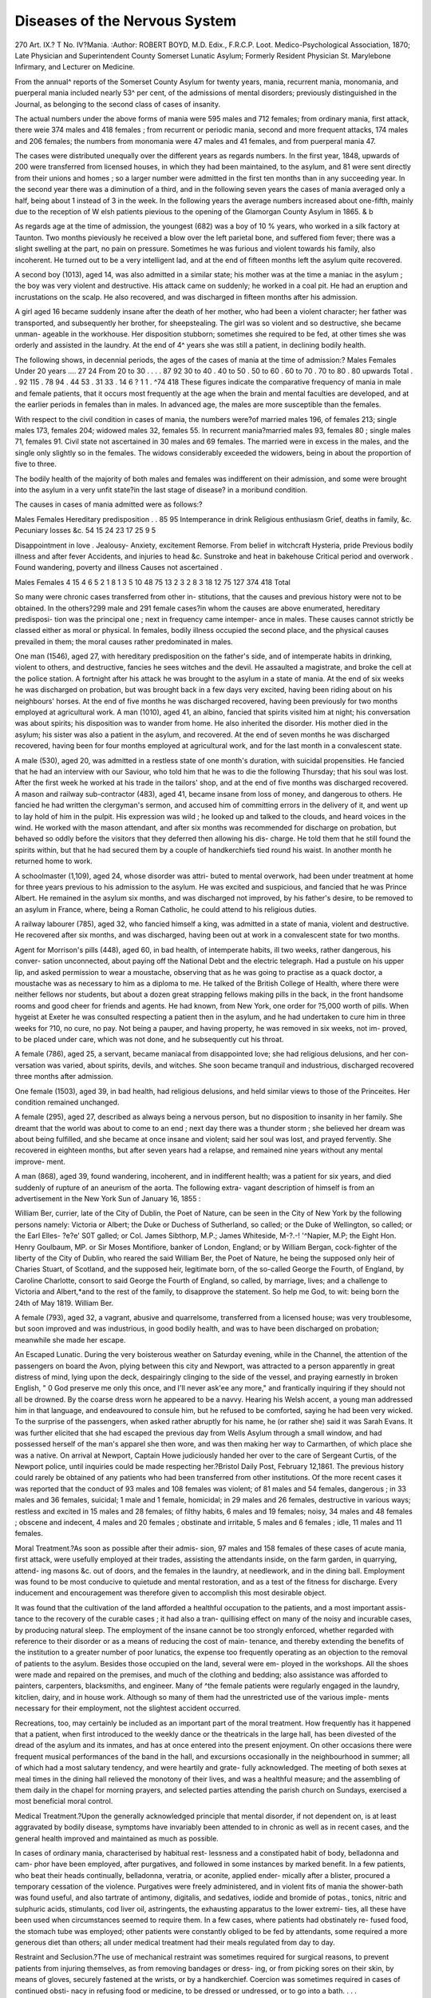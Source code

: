 Diseases of the Nervous System
===============================

270
Art. IX.?
T
No. IV?Mania.
:Author: ROBERT BOYD, M.D. Edix., F.R.C.P. Loot.
Medico-Psychological Association, 1870; Late Physician and Superintendent County
Somerset Lunatic Asylum; Formerly Resident Physician St. Marylebone Infirmary, and
Lecturer on Medicine.

From the annual^ reports of the Somerset County Asylum for
twenty years, mania, recurrent mania, monomania, and puerperal
mania included nearly 53^ per cent, of the admissions of mental
disorders; previously distinguished in the Journal, as belonging
to the second class of cases of insanity.

The actual numbers under the above forms of mania were
595 males and 712 females; from ordinary mania, first attack,
there weie 374 males and 418 females ; from recurrent or periodic
mania, second and more frequent attacks, 174 males and 206
females; the numbers from monomania were 47 males and 41
females, and from puerperal mania 47.

The cases were distributed unequally over the different years
as regards numbers. In the first year, 1848, upwards of 200
were transferred from licensed houses, in which they had been
maintained, to the asylum, and 81 were sent directly from their
unions and homes ; so a larger number were admitted in the
first ten months than in any succeeding year. In the second
year there was a diminution of a third, and in the following
seven years the cases of mania averaged only a half, being about
1 instead of 3 in the week. In the following years the average
numbers increased about one-fifth, mainly due to the reception
of W elsh patients pievious to the opening of the Glamorgan
County Asylum in 1865. & b

As regards age at the time of admission, the youngest (682)
was a boy of 10 % years, who worked in a silk factory at Taunton.
Two months pieviously he received a blow over the left parietal
bone, and suffered fiom fever; there was a slight swelling at the
part, no pain on pressure. Sometimes he was furious and
violent towards his family, also incoherent. He turned out to
be a very intelligent lad, and at the end of fifteen months left
the asylum quite recovered.

A second boy (1013), aged 14, was also admitted in a similar
state; his mother was at the time a maniac in the asylum ; the
boy was very violent and destructive. His attack came on
suddenly; he worked in a coal pit. He had an eruption and
incrustations on the scalp. He also recovered, and was discharged
in fifteen months after his admission.

A girl aged 16 became suddenly insane after the death of
her mother, who had been a violent character; her father was
transported, and subsequently her brother, for sheepstealing.
The girl was so violent and so destructive, she became unman-
ageable in the workhouse. Her disposition stubborn; sometimes
she required to be fed, at other times she was orderly and
assisted in the laundry. At the end of 4^ years she was still a
patient, in declining bodily health.

The following shows, in decennial periods, the ages of the
cases of mania at the time of admission:?
Males Females
Under 20 years .... 27 24
From 20 to 30 . . . . 87 92
30 to 40 .
40 to 50 .
50 to 60 .
60 to 70 .
70 to 80 .
80 upwards
Total .
. 92 115
. 78 94
. 44 53
. 31 33
. 14 6
? 1 1
. ^74 418
These figures indicate the comparative frequency of mania
in male and female patients, that it occurs most frequently at
the age when the brain and mental faculties are developed, and
at the earlier periods in females than in males. In advanced
age, the males are more susceptible than the females.

With respect to the civil condition in cases of mania, the
numbers were?of married males 196, of females 213; single
males 173, females 204; widowed males 32, females 55. In
recurrent mania?married males 93, females 80 ; single males
71, females 91. Civil state not ascertained in 30 males and 69
females. The married were in excess in the males, and the
single only slightly so in the females. The widows considerably
exceeded the widowers, being in about the proportion of five
to three.

The bodily health of the majority of both males and females
was indifferent on their admission, and some were brought into
the asylum in a very unfit state?in the last stage of disease?
in a moribund condition.

The causes in cases of mania admitted were as follows:?

Males Females
Hereditary predisposition . . 85 95
Intemperance in drink
Religious enthusiasm
Grief, deaths in family, &c.
Pecuniary losses &c.
54 15
24 23
17 25
9 5

Disappointment in love .
Jealousy-
Anxiety, excitement
Remorse.
From belief in witchcraft
Hysteria, pride
Previous bodily illness and after fever
Accidents, and injuries to head &c.
Sunstroke and heat in bakehouse
Critical period and overwork .
Found wandering, poverty and illness
Causes not ascertained .

Males Females
4 15
4 6
5 2
1 8
1 3
5 10
48 75
13 2
3 2
8 3
18 12
75 127
374 418
Total

So many were chronic cases transferred from other in-
stitutions, that the causes and previous history were not to be
obtained. In the others?299 male and 291 female cases?in
whom the causes are above enumerated, hereditary predisposi-
tion was the principal one ; next in frequency came intemper-
ance in males. These causes cannot strictly be classed either
as moral or physical. In females, bodily illness occupied the
second place, and the physical causes prevailed in them; the
moral causes rather predominated in males.

One man (1546), aged 27, with hereditary predisposition on
the father's side, and of intemperate habits in drinking, violent
to others, and destructive, fancies he sees witches and the devil.
He assaulted a magistrate, and broke the cell at the police
station. A fortnight after his attack he was brought to the
asylum in a state of mania. At the end of six weeks he was
discharged on probation, but was brought back in a few days
very excited, having been riding about on his neighbours'
horses. At the end of five months he was discharged recovered,
having been previously for two months employed at agricultural
work.
A man (1010), aged 41, an albino, fancied that spirits
visited him at night; his conversation was about spirits; his
disposition was to wander from home. He also inherited the
disorder. His mother died in the asylum; his sister was also
a patient in the asylum, and recovered. At the end of seven
months he was discharged recovered, having been for four
months employed at agricultural work, and for the last month
in a convalescent state.

A male (530), aged 20, was admitted in a restless state of
one month's duration, with suicidal propensities. He fancied
that he had an interview with our Saviour, who told him that
he was to die the following Thursday; that his soul was lost.
After the first week he worked at his trade in the tailors' shop,
and at the end of five months was discharged recovered.
A mason and railway sub-contractor (483), aged 41, became
insane from loss of money, and dangerous to others. He fancied
he had written the clergyman's sermon, and accused him of
committing errors in the delivery of it, and went up to lay hold
of him in the pulpit. His expression was wild ; he looked up
and talked to the clouds, and heard voices in the wind. He
worked with the mason attendant, and after six months was
recommended for discharge on probation, but behaved so oddly
before the visitors that they deferred then allowing his dis-
charge. He told them that he still found the spirits within,
but that he had secured them by a couple of handkerchiefs
tied round his waist. In another month he returned home to
work.

A schoolmaster (1,109), aged 24, whose disorder was attri-
buted to mental overwork, had been under treatment at home
for three years previous to his admission to the asylum. He was
excited and suspicious, and fancied that he was Prince Albert.
He remained in the asylum six months, and was discharged not
improved, by his father's desire, to be removed to an asylum in
France, where, being a Roman Catholic, he could attend to
his religious duties.

A railway labourer (785), aged 32, who fancied himself a
king, was admitted in a state of mania, violent and destructive.
He recovered after six months, and was discharged, having been
out at work in a convalescent state for two months.

Agent for Morrison's pills (448), aged 60, in bad health, of
intemperate habits, ill two weeks, rather dangerous, his conver-
sation unconnected, about paying off the National Debt and the
electric telegraph. Had a pustule on his upper lip, and asked
permission to wear a moustache, observing that as he was going
to practise as a quack doctor, a moustache was as necessary to
him as a diploma to me. He talked of the British College of
Health, where there were neither fellows nor students, but about
a dozen great strapping fellows making pills in the back, in
the front handsome rooms and good cheer for friends and agents.
He had known, from New York, one order for ?5,000 worth of
pills. When hygeist at Exeter he was consulted respecting a
patient then in the asylum, and he had undertaken to cure him
in three weeks for ?10, no cure, no pay. Not being a pauper,
and having property, he was removed in six weeks, not im-
proved, to be placed under care, which was not done, and he
subsequently cut his throat.

A female (786), aged 25, a servant, became maniacal from
disappointed love; she had religious delusions, and her con-
versation was varied, about spirits, devils, and witches. She
soon became tranquil and industrious, discharged recovered
three months after admission.

One female (1503), aged 39, in bad health, had religious
delusions, and held similar views to those of the Princeites. Her
condition remained unchanged.

A female (295), aged 27, described as always being a
nervous person, but no disposition to insanity in her family.
She dreamt that the world was about to come to an end ; next
day there was a thunder storm ; she believed her dream was
about being fulfilled, and she became at once insane and
violent; said her soul was lost, and prayed fervently. She
recovered in eighteen months, but after seven years had a
relapse, and remained nine years without any mental improve-
ment.

A man (868), aged 39, found wandering, incoherent, and in
indifferent health; was a patient for six years, and died suddenly
of rupture of an aneurism of the aorta. The following extra-
vagant description of himself is from an advertisement in the
New York Sun of January 16, 1855 :

William Ber, currier, late of the City of Dublin, the Poet of
Nature, can be seen in the City of New York by the following persons
namely: Victoria or Albert; the Duke or Duchess of Sutherland, so
called; or the Duke of Wellington, so called; or the Earl Elles-
?e?e' S0T galled; or Col. James Sibthorp, M.P.; James Whiteside,
M-?.-! '^Napier, M.P; the Eight Hon. Henry Goulbaum, MP.
or Sir Moses Montifiore, banker of London, England; or by William
Bergan, cock-fighter of the liberty of the City of Dublin, who reared
the said William Ber, the Poet of Nature, he being the supposed only
heir of Charies Stuart, of Scotland, and the supposed heir, legitimate
born, of the so-called George the Fourth, of England, by Caroline
Charlotte, consort to said George the Fourth of England, so called, by
marriage, lives; and a challenge to Victoria and Albert,*and to the
rest of the family, to disapprove the statement. So help me God, to
wit: being born the 24th of May 1819. William Ber.

A female (793), aged 32, a vagrant, abusive and quarrelsome,
transferred from a licensed house; was very troublesome, but
soon improved and was industrious, in good bodily health, and
was to have been discharged on probation; meanwhile she made
her escape.

An Escaped Lunatic. During the very boisterous weather on
Saturday evening, while in the Channel, the attention of the passengers
on board the Avon, plying between this city and Newport, was
attracted to a person apparently in great distress of mind, lying upon
the deck, despairingly clinging to the side of the vessel, and praying
earnestly in broken English, " 0 God preserve me only this once, and
I'll never ask'ee any more," and frantically inquiring if they should
not all be drowned. By the coarse dress worn he appeared to be a
navvy. Hearing his Welsh accent, a young man addressed him in
that language, and endeavoured to consule him, but he refused to be
comforted, saying he had been very wicked. To the surprise of the
passengers, when asked rather abruptly for his name, he (or rather
she) said it was Sarah Evans. It was further elicited that she had
escaped the previous day from Wells Asylum through a small window,
and had possessed herself of the man's apparel she then wore, and was
then making her way to Carmarthen, of which place she was a native.
On arrival at Newport, Captain Howe judiciously handed her over to
the care of Sergeant Curtis, of the Newport police, until inquiries
could be made respecting her.?Bristol Daily Post, February 12,1861.
The previous history could rarely be obtained of any
patients who had been transferred from other institutions.
Of the more recent cases it was reported that the conduct of
93 males and 108 females was violent; of 81 males and 54
females, dangerous ; in 33 males and 36 females, suicidal; 1
male and 1 female, homicidal; in 29 males and 26 females,
destructive in various ways; restless and excited in 15 males
and 28 females; of filthy habits, 6 males and 19 females;
noisy, 34 males and 48 females ; obscene and indecent, 4 males
and 20 females ; obstinate and irritable, 5 males and 6 females ;
idle, 11 males and 11 females.

Moral Treatment.?As soon as possible after their admis-
sion, 97 males and 158 females of these cases of acute mania,
first attack, were usefully employed at their trades, assisting
the attendants inside, on the farm garden, in quarrying, attend-
ing masons &c. out of doors, and the females in the laundry,
at needlework, and in the dining ball. Employment was found
to be most conducive to quietude and mental restoration, and
as a test of the fitness for discharge. Every inducement and
encouragement was therefore given to accomplish this most
desirable object.

It was found that the cultivation of the land afforded a
healthful occupation to the patients, and a most important assis-
tance to the recovery of the curable cases ; it had also a tran-
quillising effect on many of the noisy and incurable cases, by
producing natural sleep. The employment of the insane cannot
be too strongly enforced, whether regarded with reference to
their disorder or as a means of reducing the cost of main-
tenance, and thereby extending the benefits of the institution
to a greater number of poor lunatics, the expense too frequently
operating as an objection to the removal of patients to the
asylum. Besides those occupied on the land, several were em-
ployed in the workshops. All the shoes were made and repaired
on the premises, and much of the clothing and bedding; also
assistance was afforded to painters, carpenters, blacksmiths, and
engineer. Many of ^the female patients were regularly engaged
in the laundry, kitclien, dairy, and in house work. Although
so many of them had the unrestricted use of the various imple-
ments necessary for their employment, not the slightest accident
occurred.

Recreations, too, may certainly be included as an important
part of the moral treatment. How frequently has it happened
that a patient, when first introduced to the weekly dance or the
theatricals in the large hall, has been divested of the dread of
the asylum and its inmates, and has at once entered into the
present enjoyment. On other occasions there were frequent
musical performances of the band in the hall, and excursions
occasionally in the neighbourhood in summer; all of which
had a most salutary tendency, and were heartily and grate-
fully acknowledged. The meeting of both sexes at meal times
in the dining hall relieved the monotony of their lives, and
was a healthful measure; and the assembling of them daily in
the chapel for morning prayers, and selected parties attending
the parish church on Sundays, exercised a most beneficial moral
control.

Medical Treatment.?Upon the generally acknowledged
principle that mental disorder, if not dependent on, is at least
aggravated by bodily disease, symptoms have invariably been
attended to in chronic as well as in recent cases, and the general
health improved and maintained as much as possible.

In cases of ordinary mania, characterised by habitual rest-
lessness and a constipated habit of body, belladonna and cam-
phor have been employed, after purgatives, and followed in some
instances by marked benefit. In a few patients, who beat their
heads continually, belladonna, veratria, or aconite, applied ender-
mically after a blister, procured a temporary cessation of the
violence. Purgatives were freely administered, and in violent
fits of mania the shower-bath was found useful, and also tartrate
of antimony, digitalis, and sedatives, iodide and bromide of
potas., tonics, nitric and sulphuric acids, stimulants, cod liver
oil, astringents, the exhausting apparatus to the lower extremi-
ties, all these have been used when circumstances seemed to
require them. In a few cases, where patients had obstinately re-
fused food, the stomach tube was employed; other patients were
constantly obliged to be fed by attendants, some required a more
generous diet than others; all under medical treatment had
their meals regulated from day to day.

Restraint and Seclusion.?The use of mechanical restraint
was sometimes required for surgical reasons, to prevent patients
from injuring themselves, as from removing bandages or dress-
ing, or from picking sores on their skin, by means of gloves,
securely fastened at the wrists, or by a handkerchief.
Coercion was sometimes required in cases of continued obsti-
nacy in refusing food or medicine, to be dressed or undressed,
or to go into a bath. . . .

Seclusion, which is the improved substitute tor restraint,
inasmuch as it does not subject patients to the same degree of
mortification and exposure, and is therefore much less likely
to keep alive angry and vindictive feelings, was found necessary.
Noisy, destructive patients, and those with disgusting habits,
were removed from the others, as well as the violent ones, and
placed in seclusion, occasionally in their own single, or in
padded rooms.

Many patients were brought to the asylum m strait waist-
coats, and it was stated that of those transferred from other
institutions at the opening of the asylum, about twenty males
and forty females had been subjected to personal restraint;
it should be remembered, however, that some of these were
epileptics, whom it was the custom formerly to fasten to their
beds at night. All these were at once freed from mechanical
restraint. Results were:

Males. Females.
Recovered . ? ? .175 199
Not recovered . ? .36 56
Died 105 87
Remaining . ? ? .58 76
Total 374 418

The recoveries in mania were therefore nearly 47 per cent, in
males, and 47'6 in females; the mortality 28 per cent, in males,
and 20-8 per cent, in females. The much greater mortality in
the male sex in insanity has been generally observed.
Post-mortem examinations were made in 110 males and
99 females.* Of these 12 males and 8 females were from 20 to
30 years of age; 9 males and 4 females were single ; 3 males
and 3 females "single ; and 1 widow. Duration of illness varied
in the males from one month to four years, and in the females
from three months to six years. The assigned cause of death
in the males : meningitis, 1 ; spinal arachnitis, 1 ; pulmonary
phthisis, 4; gangrene of lungs, 2 ; pleuro-pneumonia, 1 ; peri-
tonitis,'l ; ulcer of stomach, 1 ; dysentery, 1. In females:
arachnitis, 1 ; cerebral apoplexy, 1 ; pulmonary phthisis, 4 ;
pneumonia, 2.

Circumference of the skull varied in the males from 2Of
to 23 inches, the average being 22*3, and in the females 20*6
inches; the antero-posterior measurements varied in the males
from 101 to 141, the average 13-2, and in the females 12*3
* The examinations in cases of monomania are included in these numbers.
inches. The transverse measurement varied in the males from
10? to 14|, average 13, and in the females 12*2 inches.
Condition of the Brain and Membranes.?The dura mater
preternaturally adherent in 1 male and 1 female; opacity of
arachnoid in 1 male, and 2 ounces of fluid in arachnoid in 1
female ; congestion of blood in cerebral veins in 4 males and 1
female ; the brain appeared natural in 4 males and 4 females ;
brain soft in 1 male, pale in 1, and firm in 1 female.
Weight.?The right cerebral hemisphere varied in weight
from 12i to in males, and from 13| to 23f ounces ; average,
21 in males and 18 in females; the left cerebral hemisphere
varied in males from 17^ to 25^, and in females from 13? to
23f; the average weight in the male was 21-4, and 18*1 in
females. The encephalon varied in males from 45 to 58?
ounces, and in females from 31 to 53^- ounces, average weight
48*8 in males, and 41*1 ounces in females. Spinal Cord,?
there was more fluid than natural in the spinal canal in 3
males, and the veins were turgid in 1 male and 1 female,
soft at centre m 1 female, natural in the remainder. Average
weight 1*1 ounce in males, and I ounce in females.
Lungs natural and healthy in 4 males and 1 female ; tubercles
in 4, and cavities in 1 male, and tubercles in 3 females; pneu-
monia in 1 male, and 1 female, pleuro-pneumonia in 2 males,
gangrene in right lung in 1, pleuritic adhesions in 3 females!
Weight of right lung varied in males from 13? to 411, and in
females from 10 to 28^-, average in males 28, and in females 20
ounces ; left lung varied in weight in the males from llf to 42,
and in females from 6 to 26? ounces ; average weight in males
22*2, and in females 18 ounces. Heart small in 2 males and
2 females. Much fluid in the pericardium, in 1 male it varied
in weight from 6 to llf, and in females from 5 to 9f ounces;
average in males 8*2, and in females 7 ounces.

Intestines natural in 6 males and in 2 females, peritonitis
in 1 male, tubercular peritoneum in 1 female, enteritis in
1 male, fatty omentum in 1 female, ulceration in 4 males
and in 3 females, mesenteric glands enlarged in 1 female;
average weight of the stomach 5*8 in males, and 4*4 in females.
Liver, peritoneal adhesions in 2 males, average weight 51*8,
fatty in two females, varied in weight from 31 to 75 ounces.
Spleen varied in weight in females from 3f to 12 ounces, average
weight 5*1. Pancreas in males, average weight 3*3, in females
2*6 ounces. Right kidney 5*4 in males, 3*7 in females; left
kidney 5 in males, and 4 ounces in females; renal capsules *7
in males, *6 in females ; uterus 1*3. Average height in males
5 feet 6^ inches, in females 5 feet 3-*- inches. Average weight
of the body 94 pounds in males, and 74 pounds in females.
At the decennial period, from 30 to 40, there were 24 males,
16 married and 8 single, and 19 females, 10 married and 9
single, examined. It seems unnecessary here again to go so fully
into detail respecting each of the organs. The assigned causes
of death were meningitis in 3 males and 3 females, apoplexy in
one of each sex, cerebritis 1 male, cerebral softening in 2
females; pulmonary disease in 14 males, 5 of these tubercular,
and in 10 females, 6 of these from phthisis; abdominal diseases
in 5 males and 3 females. Average circumference of skull 22*2
in males, and 21 in females; antero-posterior measurement 12*6
in males, and 12-3 in females; transverse measurement
12*1 in males, and 11*9 in females; brain appeared natural
in 8 males and 4 females, soft in 1 of each sex, firm in 1 male
and 2 females. The right cerebral hemisphere varied in weight
in males from 18? to 24^ ounces, average 21 ounces; in females
from 16 to 23 ounces, average 18*6; the left cerebral hemi-
sphere varied in males from 16 to 24|, average 20'8 ; in females
15f to 23, average 18*7; the average weight of the cerebellum
in males 5'5, medulla and pons 1*1 ; in females 4-8, medulla
and pons *9; the average weight of the encephalon in males
48*4, in females 43 ounces.

From 40 to 50 years there were 27 males and 18 females.
Assigned causes of death were from meningitis in 2 males, from
arachnitis in 2 males and 4 females, from cerebral congestion
in 1 male, cerebritis in 2 males and 1 female ; from pulmonary
diseases in 15 males, including 5 of phthisis, and in 7 females
including 2 of phthisis ; from gastritis in 1 male, dysentery in 2 ;
cancer in 3 females, purpura in 1, and fever in 1.
Males. Females.

Average circumference of skull . 22*3 21*2
Antero-posterior measurement . 12*9 12*2
Transverse ditto . . 12'4 11*2

The right cerebral hemisphere varied in weight from 16^ to
25f ounces, and in females from 16|- to 21 ounces, average 21*1
in males, and 18*7 in females; the left cerebral hemisphere
varied in weight from 17-fr to 25?, and in females from 161 to
21^ ounces, average weight in males 21-3, in females 18*8
ounces; the encephalon varied in weight from 39f to 57f
ounces in males, and from 38f to 48^ ounces in females, the
average weight in the males was 48-3, in females 42*7 ounces.
The spinal cord appeared to be natural in 15 males and 11
females ; there was more fluid than natural in the spinal canal
in 2 males and 2 females; blood effused in the canal in 2 males
and 1 female, soft in 4 males and 3 females, firmer than usual
in 2 males and 1 female, large in 2 males. Heart was hyper-
trophied, over 10 ounces in weight in 13 males, varying from
10? to 16^ ounces, and below 10 ounces, varying from 7^ to
9 ounces in 11 males. In 7 females the heart was above the
average, varying from 8^ to 11 ounces, and in 7 below the
average, varying from 6^- to 5^ ounces.

In the next period, from 50 to 60 years, there were 18 males
and 20 females : the assigned cause of death was from menin-
gitis in 4 males and 2 females, cerebritis in 2 males and 3
females, and fluid in ventricles in 1, tumour in brain in 1 male,
and hypertrophy of brain in 1 male. Pulmonary diseases in
7 males, phthisis in 3 of them, and in 8 females., and phthisis
in 3; peritonitis in 1 male, enteritis in 1 female, dysentery
in 1 male and 2 females, renal disease in 1 male, cancer of breast
in 1 female. The average circumference of the skull was 22*6
in males, and 21 *2 in females; the average antero-posterior
measurement 12 6 in males and 12*3 in females; the average
transverse measurement 12-8 in males and 11-7 in females. The
right cerebral hemisphere varied in weight from 18|- to 23? in
males, and fiom 15-2 to 21-^- in females; the average weight in
males was 20*9 and 18*4 in females; the left cerebral ^hemi-
sphere varied in weight from 18| to 23 ounces in males, and
from 15^ to 2If in females; the average weight in males was
20-9 and 18*9 in females ; the average weight of the cerebellum
in males 5-3, and the pons and medulla oblongata 1*1 ounces.
The encephalon varied in weight in females "from 36 to 505'
ounces; the average weight of the encephalon in males was
48-2, and in females 43*5 ounces. The spinal cord was natural
in 10 males and 17 females, fluid in canal in 1 male, spots of
softening in 6 males and 2 females, firm in 1 male and 1 female.
The heart enlarged in 6 males, varying from 10^- to 19 ounces,
small in 4 males, varying from 6 to 10 ounces, and small in 6
females, varying in weight from 5^ to 8 ounces.

From 60 to 70 the numbers were 13 males and 22 females.
The assigned cause of death was from meningitis in 4 males,
from cerebral disease in 5 females, including arachnitis in 1,
fluid in ventricles in 2, and cerebritis in 1 ; pulmonary diseases
in 7 males and 13 females, including 6 cases of phthisis ; cardiac
dropsy in 1 male; enteritis in 1 male and 2 females ; gastritis
in 1 female; abscess in peiinseum in 1 female, and carcinoma
in 1 male. The average circumference of the skull was 22-3
inches in males and 21*2 in females; the antero-posterior
measurement was 13*1 in males and 12*4 in females; and the
transverse measurement 12*9 in males and 11 inches in females;
the dura mater was preternaturally adherent to the skull in 8
males and 7 females, fluid in arachnoid in 1 male, and in ven-
tricles in 5 females ; congestion of blood in cerebral veins in 3
males and 1 female; cerebritis in 1 female, and atrophy of
brain in 1. The right cerebral hemisphere varied in weight
from 17-t to 25? in males, and from 15^ to 20? in females;
average weight in males 21*4 and in females 18*8 ounces; the left
hemisphere varied from 181 to 26 in males, and from 16| to 21?
in females; average in males 21-5, in females 19 ; average weight
of the cerebellum 5*2 in males and 4*9 in females, and of the
pons and medulla, 1*1 in males and 1 ounce in females; the
encephalon varied in weight in males from 41? to 58f ounces,
and in females from 35 ? to 48f ; average weight in males
49-3 and in females 43*7 ounces; the spinal cord disintegrated
at the lower part in 1 male, rather soft in 3 males and 4
females; firm in 1 male and 2 females, pale in 1 male and 1
female; fluid in canal in 1 female, and natural in 4 males and
14 females; the spinal cord varied from f to 1 bounce, average
weight 1 ounce, in each sex. Heart enlarged in 8 males and
3 females, small in 2 males and 3 females, fluid in pericardium
in 1 male, valves thickened in 1 male, pericardium adherent in
1 male, fat in 1 female, flabby in 1 male and pale in 1; the
weight of the heart varied in the males from 6^ to 19 ounces,
and?in the females from 6 to 14 ounces; average weight in the
males 13*3, and in the females 7*9 ounces. The amount of
disease and size of the heart in males compared with females
at this age is very remarkable.

From 70 to 80 there were 14 males and 9 females examined.
Assigned cause of death, meningitis in 3 males and 3 females;
cerebritis in 2 males and 1 female; pulmonary disease in 5 males
and 3 females, phthisis in 2 of them; endocarditis, sudden death,
1 male; enlarged heart, 1 female; aneurism, 1 male; peritonitis,
1 female; Bright's disease, 1 male; and 2 males suicide by
hanging. Circumference of skull, 22-4 in males and 21-6 in
females ; antero-posterior measurement 12*8 in males and 12*4
in females ; transverse, 11-8 in males, 11 in females; the right
cerebral hemisphere varied in weight in males from 18 to 24
ounces, and in females from 16? to 20 ounces? the average
weight in males was 20-9, and in females 17*8 ; the left
cerebral hemisphere varied in weight from 18^ to 24, and in
females from 15| to 20? ounces?the average weight in males
21 and in females 17*9 ounces; the cerebellum varied in
weight from 4^ to 6 ounces in males, and from 4^ to 5 ounces
in females?average weight in males, 5*2, and in females, 4*5 ;
the pons and medulla varied in males from 1 to H, and in fe-
males from | to 1?the average weight in males 1*2, and in
females *9; the encephalon varied in weight from 42? to 55
ounces in males, and from 37 ? to 46 ounces in females?the
average weight in the males was 48*4, and 41*2 in females.
In the spinal canal there was more fluid than natural in 1
male, the cord soft in 1 male and 1 female, and natural in the
remainder of both sexes; average weight, 1*1 in both sexes.
Heart enlarged in 7 males and 4 females; endocarditis, 1 ;
aneurism, 1 ; ossific deposits in 1 and flabby in 1 male; fatty
in 1 female; the weight varied from 8 to 13f ounces, and in
females from 7 to 12?; average weight in males 11-6, and in
females 9*4 ounces. ?

From 80 upwards, 1 male aged 88, and 3 females, 2 of
80 and 1 of 82 years of age. The cause of death in the
male was softening of the brain, hydrothorax, and Bright's
disease; and m the females, hydrothorax in 1, meningitis
and the cerebral ventricles distended with fluid in the other 2
The right cerebral was the heaviest in the male (which is
unusual) weighing 211 the left 20f ounces, the cerebellum
6, medulla and pons 12, encephalon 49f ounces, which is l1
ounce above the average. The average circumference of the
skull in the females was 21-8, antero-posterior measurement 12-3,
and the transverse 12 inches; average weight of right and left
cerebral hemispheres the same, 19-3, and encephalon 45 ounces ;
spinal cord rather soft m 1, and the heart small (6 ounces)
m 1. The average weight of the body in the females
88 pounds, and the height 5 feet 2 inches very nearly.
? Te?Thi uG hl f V?6 remarkable fact may be observed,
viz., that the left cerebral hemisphere preponderated in weight
at the various ages in both sexes. &
REcuRRENr Mania.

The analysis of cases under this head includes 174 males and
206 females. It is so difficult to draw an exact line, that most
probably amongst these are included cases of what is defined as
intermittent mama, attended with lucid intervals, which mav
continue for weeks, and during which time patients might be
discharged as recovered and capable of making a will or other-
wise disposing of property; such cases probably have led to
litigation. They have no delusions, but are subject to
paroxysms of raving madness, often of uncertain duration.
The ages at the time of admission of the cases of recurrent
mania were as follows :?

? , Males. Females.
Under 20 years 7 g
From 20 to 30
26 57
3? ? 40 38 48
40 ? 50 . . # 43 43
50 ? 60 . . # 32 29
60 ? 70 . . . 18 14
70 ? 80 ... 5 7
80 upwards ? . . 0 0
Total 174 20G
At the earlier ages, up to 40 years, the females exceeded the
males in number, after 40 the males predominated; the
greatest number of females before their thirtieth year, and of
males after their fortieth year.

With respect to their civil state, there were 86 males and
90 females married, 76 males and 97 females single, and 12
males and 19 females widowed.

The number of the attack on their first admission to the
asylum is here shown ; but many of these patients were admitted
on several occasions afterwards, which is not shown. There
were admitted from a second attack,86 males and 111 females;
from a third, 48 males and 53 females ; from- a fourth, 17
males and 21 females; from a fifth or more frequent attack,
5 males and 11 females; and in 18 males and 10 females no
particulars as to number could be ascertained.

The causes so far as ascertained were, hereditary in 38 males
and 39 females, from intemperance in drink in 22 males and
3 females, from previous bodily illness in 16 males and 25
females, from injuries in 7 males and i female, religious en-
thusiasm in 8 males and 8 females, grief in 6 males and 18
females, from poverty in 3 males and 6 females, over-exertion
in 2 males and 3 females, fright in 1 male and 4 females, super-
stition in 2 males and 3 females, jealousy in 1 male and 3
females, love in 1 male and 8 females, causes not ascertained in
65 males and 88 females.

The duration of illness previous to admission varied from
a few days to many years, so many chronic cases were trans-
ferred from other establishments.

The prominent symptoms of the patients as reported on
admission were violence in 30 males and 31 females, irritability
in 6 males and 9 females, dangerous in 30 males and 35 females
stubborn in 7 males and 8 females, suicidal in 15 males and'
20 females, destructive in 20 males and 20 females, noisy in
6 males and 21 females, filthy in 10 males and 15 females, idle
abusive, and troublesome in 20 males and 31 females; 30males
and 15 females were ill and generally quiet.

Of these cases 56 males and 77 females were working
patients, employed in various ways in the establishment.
A male (216), aged 34, was admitted, having had three
previous attacks within six years ; was ten months in recovering
from the last attack; the present one was of two weeks duration!
Hereditary predisposition (his father died insane); a mason by
trade ; violent and dangerous to others; general health good ;
sullen in his manner; when taken out would sometimes lie
down and ask the working men to wheel a barrow over him.

At the end of three months he had improved so much that he
worked at his trade with the masons, and continued to do so
regularly for six months, at the end of which time he one day
left his work and went a short distance up the hill on the turn-
pike road and precipitated himself in front of the wheels of a
coal wagon containing four tons of coal, the front wheel of
which went over the left side, breaking the clavicle and all the
ribs on that side. There was some ecchymosis of the skin,
and emphysema behind, at the upper part of the chest; his pulse
was very feeble; he was conscious, but did not speak. He
tried to loosen the bandages which were applied to chest, over
soap plaster; his wrists were fastened. He required an anodyne
first night, afterwards antimonial mixture and digitalis, and was
once bled to 12 ounces. He recovered from the accident and
worked for years at his trade, although his mind never recovered.
A man (588), aged 39, furious from drink, was admitted
twice; he fancied he saw the devil; he was a powerful man,
and in his fuiy would destroy everything he could lay his
hands on. He lecoveied, and was discharged in five months.
After his second admission he soon became well, but was very
reluctant to leave the asylum, where he made himself very
useful assisting the attendants.

Another mason (647), aged 48, very violent; hereditary
predisposition from his mother. He fancied he had property,
that he was the Saviour of mankind. This was the third or
fourth attack. In about six weeks he went out and worked at
his trade, and in four months was discharged recovered.
A bookbinder (717), aged 42, had two previous attacks,
violent sometimes; the first attack seventeen years before the
present one; his idea, that lie was Jesus Christ's vicegerent on
earth, and in order to prove himself so and to fulfil the prophecy,
" that a bone of Him should not be broken," he jumped out of
the express train from Exeter and escaped with only a bruise
on his shoulder. He was very excited, broke the reading desk
in the chapel; he wished to occupy the Chaplain's place, and
had to be expelled by force. He was subsequently transferred
to his proper asylum, being a native of Devonshire.

A male (731), aged 55 ; in bad health from hepatic and renal
disorder; suicidal, attempted to drown himself, and was also
dangerous towards his wife and family. In about five months
he was mentally recovered. Four years afterwards the same
symptoms of self-distraction and dangerous propensities re-
turned. In six months he was again discharged recovered.
A third attack occurred after seven years, which lasted five
months, when his miud appeared to be restored, and he was
discharged recovered.

A farmer (1422), aged 44, was reported as dangerous to
others only ; hereditary predisposition on mother's side. He
threatened to kill his wife. Health indifferent; three months
ill previous to admission. At the end of three months he was
quiet, and was taken home by his friends. Within two years
he was readmitted low-spirited, but became excited soon after
admission, and had to be moved from the infirmary. He
remained in indifferent health, irritable and excitable for nearly
eleven months, when he committed suicide by hanging himself
with his stockings to a gas pipe in a large dormitory during
breakfast time. There was congestion of blood in the cerebral
vessels, also in the lungs.

A dairy-woman (499), aged 59, hereditary predisposition;
second admission of two weeks duration; health bad; first
attack eight years before, not so violent as in the present one.
She attempted suicide by hanging, and the mark of the cord
remained. Noisy at night; she very soon improved ; had ano-
dynes to procure sleep. She assisted in the laundry, and was
discharged recovered in five and a half months. Nearly seven
years afterwards she had a third attack of mania, having again
attempted to destroy life by tying cords tightly round her neck ;
she refused food, and required forcible feeding by the stomach
tube; black under the eyes from knocking her head against
the wall; she required anodynes to procure sleep. In five
months she was again discharged recovered.

A female (514), aged 44, the third attack, was in an
asylum for eighteen months ten years before, caused from a
fright in a railway, seeing a child fall down an embankment in
front of train; she attempted suicide by hanging in the work-
house, and was just cut down in time to save her life. She was
incoherent at first and quiet; she soon became rational, and
was discharged at the expiration of three months recovered.
A mason's wife (605), aged 54, was in an asylum for sixteen
years for first attack, which came on after a fever; she was
violent and incoherent, noisy at night; she became rational,
but had frequent relapses ; was very industrious, working occa-
sionally in the laundry and in the kitchens; she remained
under treatment in the asylum thirteen years.

A dressmaker (1390), aged 38, second attack, of three
months' duration; seven years before she received a blow on the
head, which was the supposed cause. She was violent in her
conduct and incoherent in conversation ; occasionally noisy and
excited. Bromide of potassium, and half-grain solution of mor-
phia injected endermically had a tranquillising effect; at the
expiration of eighteen months she was discharged fro.m the
sylum recovered.

The results in recurrent mania, in males, were recoveries in
93, in females 106; not recovered, males 28, females 23 ; died,
males 27, females 35 ; remaining-, 26 males, 42 females. The
assigned causes of death were, from cerebral meningitis, arach-
nitis, cerebritis, and fluid in ventricles, 9 males and 6 females;
from pulmonary diseases 12 males, including 6 of phthisis, and
14 females, including 9 of phthisis; cardiac diseases in 2
males, and cardiac dropsy in 1 female, and aneurism of the
aorta in 1 female; abdominal diseases, 4 in males, viz. 1 of
peritonitis, 2 of enteritis, and 1 of jaundice, and 13 abdominal,
including 7 of enteritis, including 2 from obstruction, 3 from
ulceration and dysentery, 2 from cancer, and 1 from dropsy.
Post-mortem examinations were made in 17 males and 22
females, second attack; and in 5 males and 12 females, third
attack and upwards. The circumference of skull in the males
who died in the second attack varied from 21 to 23^ inches,
and in temales from 2L to 231 inches, the average in the males
being 22*4 and in the females 21*6; the average anteropos-
terior measurement was in the males 12*8 and in females 12-5
inches; the average transverse measurement in males 12-2 and
in females 11*7 inches. These measurements are at all ages,
varying from 23 to 56 years in males, and from 23 to 56 years
(the same) in females.

The cerebral membranes and brain varied more or less from
the natural state in 13 males and 13 females, the dura mater
was unusually adherent in 4 males and 2 females, the arachnoid
opaque in 4 males and 1 female, and containing fluid in 2 males,
congestion of blood in the vessels in 3 males and 2 females, cen-
tral softening of brain in 1 male, the brain unusually pale and
firm in 2 males and 3 females, tough in 1 male, fluid in ven-
tricles in 4 females, the biain appeared natural in 4 males and
9 females.

The right cerebral hemisphere varied in weight from ] 6f to
24 ounces in males and from 16^ to 22 ounces in females; the
average weight in males was 21*1 and in females 19*2. The left
cerebral hemisphere varied from 14 to 24 ounces in males, and
from 17^to22 in females; the average weight in males was 21*2,
in females 19'8 ; the average weight of the cerebellum in males
was 5*4 and in females 4*7 ounces, and of the pons and medulla
1*1 in males and 1 in females; the average weight of the ence-
phalon was 49 in males and 44*8 ounces in females. The spinalcord
was soft in 2 males and 1 female ; pale and firm in 1 male and 1
female, blood in the canal in 2 males and 2 females, and fluid
in 2 of each sex ; the average weight in males was 1*2 and in
females 1*1 ounce. There was pericarditis in 1 male, the heart
flabby in 1 male, enlarged in 5 males and 3 females, small in 3
males and in 7 females; it varied in weight in males from 5f to
19^ ounces, and in females from 5? to 13? ounces; the average
weight in males was 10*2 and in iemales 8 ounces.

In the 5 cases examined in males of recurrent mania, third
attack and upwards, and in the 12 females, the ages varied in
the males from 54 to 79 years, and in the females from 48 to
74 years. The assigned causes of death in the males were from
meningitis and jaundice in 1, broncho-pneumonia in 2, phthisis 1,
and valvular disease of heart in 1 male; in females from menin-
gitis in 2, pleurisy and phthisis in 4, cardiac dropsy 1, enteritis
3, cancer of uterus 1, and dysentery 1. The average circum-
ference of the head was 22*4 in males and 21-2 in females, the
antero-posterior measurement 12*3 in males and 12*2 in females,
the transverse 12*2 in males and 11 -5 in females. The average
weight of the right cerebral hemisphere was 21*5 in males ana
20*4 in females, and the left cerebral hemisphere 21-8 in males
and 20*5 in females; the average weight of the cerebellum was
5*3 in males and 4'9 in females, and of the pons and medulla *9
in both sexes ; encephalon 49*6 in males and 46*8 in females.
The spinal cord was disintegrated in 1 male, softened at lower
part in 1 male and 3 females, fluid in the canal in 2 females;
average weight in males 1*2 and in females 1*1 ounce. The
heart was enlarged in 2 males and 4 females, and small, below
the average size, in 1 male and in 6 females ; the average weight
in males was 11*2 and in females 9*2 ounces.
Monomania.

In this form of insanity, in which the understanding is only
partially deranged, the numbers were as follows:?
Males. Females.

From 20 to 30 years of age .11 5
? 30 to 40 ? . 11 10
? 40 to 50 ? . . 10 14
? 50 to 60 ? 8 7
? 60 to 70 ? 6 3
? 70 to 80 ? 1 2
Total 47 41

Of these, 16 males and 17 females were married, 18 males and
13 females single, 8 males and 11 females widowed, and in
5 males the civil state was unknown.

The supposed causes were?from hereditary predisposition
in 3 males and 4 females, from drink in 2 males, from religious
enthusiasm in 4 males and 4 females, previous illness in 4 males
and 6 females, belief in witchcraft in 3 males and 5 females,
love in 4 males and 4 females, exalted ideas about riches &c.
9 males and 3 females, grief and poverty in 4 males and
7 females, conspiracy to injure in 1 male and 2 females, fright
in 1 male, injury in 1, and reading in 1 ; unknown causes, 10
males and 5 females.

The conduct at the time of admission was reported as being
dangerous in 4 males and 2 females, violent in 4 males and
2 females, suicidal in 4 males and 2 females, irritable and
stubborn in 2 females, noisy in 1, excited and mischievous in
4 males, absurd in 2, quiet in 4 males and 4 females, indus-
trious in 12 males and 15 females, destructive in 2 males and
3 females, wandering in 2 males and 2 females, idle and listless
in the remainder of both sexes.

The results in cases of monomania were :?
Males. Females.
Recovered . . .19 12
Not recovered . . .14 12
Died .... 7 12
Remaining ... 7 5
Total 47 41

Mental dejection is so frequent an accompaniment, that
those cases were not formerly distinguished from those of
melancholia; and the varieties of hallucinations are so great,
that an endless subdivision might be made of the different
forms of monomania. Amongst the males admitted several
considered themselves the highest personages. One was King
Solomon ; one the Prince of Wales ; another, a second Duke of
Wellington ; another, a friend, in the habit of conversing with
Her Majesty; some have fancied that they possessed immense
riches, others that they had been deprived of property; some
had religious hallucinations; some were bewitched, others
visited by spirits; one was a descendant of the great Locke,
from his name, and fancied he inherited his powers of
mind. Of the females, one fancied herself Queen Elizabeth ;
there were more than one representative of Her Majesty Queen
Victoria; one fancied she held conversations with Captain Speke ;
one fancies she has killed a number of children; others had
religious despondency and misgivings, visitations from spirits;
some from jealousy, and delusions about male admirers in more
than one instance.

Puerperal Insanity.

This form of disorder has shown itself immediately on
women becoming pregnant; more generally it comes on soon
after delivery, and for this reason women ought to be kept
quiet for two or three weeks. In some cases it has come on
when the breasts have been inflamed, or an abscess has been
formed at the time of the first suckling, or at the weaning of
the child seven or eight months after delivery. There are in
sucli cases the general symptoms of fever; the skin has often
a yellow tinge.

Of 63 cases in the Somerset County Asylum, 6 came on a
week after parturition, 11 before the fifteenth day, 28 before
the sixtieth, and 15 within twelve months, and 3 upwards of
fifteen months, transferred from other asylums. In only 2 cases
did the mental derangement come on previous to childbirth ;
in 22 within a few days after, in 34 at various periods later, the
greater number being during lactation. There was a sinking
feeling, great prostration, vertigo, headache, antemia, loss of
appetite, restlessness, sleeplessness, and despondency after
protracted lactation. In 14 of the 34 cases attempts at suicide
had been made by hanging, drowning, poison, or precipitation
from heights; 2 were violent to the infant, 7 had taken a
dislike to their children and husband, 12 were dangerous to
their family and others, 1 was suspicious, 1 fancied she was
bewitched, 1 was hysterical, and 2 epileptic.

Causes.?Hereditary predisposition was found on the father's
side in 4, on the mother's side in 5, and it existed in the
family of 4 patients, but on which side was not ascertained.
There were other predisposing causes in addition to the heredi-
tary taint; in 2 previous attacks of insanity, in 1 epilepsy, in 1
hysteria, in 5 excessive irritability of temper, in 2 stubborn-
ness, and in 1 fretfulness. Apart from these, the moral
causes only include 2 instances of remorse, 2 of fright, 2 of
poverty and desertion, and 8 of intemperance. The 'physical
causes were nearly equal in number to all the foregoing, includ-
ing 15 cases of bodily illness, 8 of milk-fever, and 5 of debility
and prostration from suckling.

Of the forms of puerperal insanity, mania was the most
frequent, being 3 to 1 of the cases of melancholia; but they
frequently alternated after the maniacal paroxysms; great de-
pression and despondency succeeded and continued for some
time. There were 7 of the 60 demented. In 10 cases insanity
occurred after the birth of the first child; in 42 there were
previous births, varying in number from 10 downwards; in 11
the number of previous confinements was not ascertained.
There were 19 infants of each sex, two instances of twins, 2
miscarriages, and 2 in which the sex of the infant born is not
stated. The greater number of cases were admitted in spring,
in the second quarter of the year.

Any serious disturbance in the uterine functions speedily
affects the brain?a fright during pregnancy has produced
insanity. Sometimes the offspring is rendered idiotic by a
mental shock to the mother, and I have known malformation
to be attributed to the same cause, although the mother herself
escaped insanity.

Cases have occurred in which the maniacal symptoms have
subsided, and the patient become comparatively tranquil during'
utero-gestation, and after parturition a relapse into the previous
state has taken place. In three instances in which both parents
were insane, one infant died in a few months ; a second, unusually
quick, died of acute disease and convulsions in childhood, and
the third, which survived, was quick, active, and as capable of
learning as any boy of his age at school, and with a fully
developed head.

There is no end of the variety of symptoms in puerperal
insanity. The symptoms gradually become exaggerated, the
talking becomes incessant, and generally on a particular subject;
she is dissatisfied with herself and full of anxiety, has a strong
aversion to her infant and husband, displays explosions of anger,
violent gesticulations, and obscene language. Illusions quickly
succeed one another, or fixed monomania supervenes, often
commencing with religion. Fear of poison, or of murder, hear-
ing voices, and a suicidal tendency are common. 21 of the 63
cases were suicidal. The maniacal symptoms in some cases come
on suddenly.

The physical symptoms were not always alike; the secretion
of milk was not always diminished ; headache and constipation
have taken place. The state of the tongue varied ; of the
63 cases it was white in 18, red in 4, clean in 23, not noted
in 18. The skin was sometimes hot, with feverish symptoms and
accelerated pulse. If the pulse was quick and feeble, above
100, combined with dark offensive dejections, offensive breath,
sordes on lips and teeth, excitement and emaciation, danger of
life was near. Of the 63 cases, on admission the pulse was from
64 to 70 and feeble in 5, from 70 to 80 in 16, from 80 to 90
in 19, from 90 to 100 in 8, upwards of 100 to 180 in 13, not
noted in 2. The bodily health was good in 8 only, feeble and
indifferent in 25, and bad in 30.

The age in quinquennial periods, number of cases, and the
results in the 63 cases were : ?

Age
20 to 25
25 to 30
30 to 35
35 to 40
40 to 45
Total
No. in each
period
10
18
12
11
12
63
Results
Recovered
9
15
10
6
45
Not
recovered
Died
Remaining

As generally the case, the proportion of recoveries was
greatest in the earlier periods of life, being 82 per cent, under
30 years ; the mortality 11 per cent. Recoveries in the whole
number at all ages, 70 per cent.

Mortality.?7 cases; 2 of these were attended with uterine
haemorrhage. In 1 case (810), aged 22, mental derangement
appeared two weeks after confinement. She had been under
medical treatment in the Union workhouse; had uterine
haemorrhage, health bad, pulse 66, tongue clean, skin warm,
appetite bad, wild expression, violent, incoherent, wandering,
memory lost. After admission noisy and destructive; her appetite
improved. She was treated in the Infirmary for three months;
no mental improvement took place; her knees became contracted;
and she died emaciated, her appetite remaining good to the last.
The body only weighed 52 lbs. ; circumference of skull
20 inches, antero-posterior 12, and transverse measurement 12^
inches. The brain was unusually pale, 41^ ounces; the left cere-
bral hemisphere was 1^ ounce heavier than the right. The spinal
cord was paler and softer than natural, f ounce ; the lungs
natural; heart small, only 5^ ounces ; liver dark coloured, 38
ounces ; the mucous membrane of the intestines thickened and
red ; uterus If ounce. Cause of death, enteritis.

In a second case (319), attended with flooding after miscar-
riage, the wife of a policeman, aged 37 ; was transferred from a
licensed house, and the flooding occurred five weeks previous
to her admission. She attempted strangulation, refused food,
was violent occasionally and inclined to strike persons, memory
good and conversation connected, fretful and obstinate, health
indifferent, pulse 90, tongue clean, weight 105 lbs., height 5
feet 2 inches. She continued in the asylum for eight years
without any mental change, when she tell a victim to pulmonary
phthisis, which, according to my experience, is the usual termi-
nation of old residents in large institutions of the kind. The
body was examined 23 hours after death. The circumference
of the head 22 inches, antero-posterior 13 inches, and trans-
verse measurement 14 inches ; brain large, 48^ ounces, in other
respects it appeared natural, as did the spinal cord. Tubercles
and cavities in the upper lobes of both lungs?the right weighed
261, and the left 21 ounces ; heart large, and cavities dilated,
12 ounces ; about one quart of serum in the abdomen; liver
large, 60 ; kidneys large, right 5%, left 6^- ounces ; uterus 2^
ounces.

The third fatal case (869) occurred in a farmer's wife, aged
27. She was admitted in a state of delirium, having attempted
to injure her children and also herself; skin hot; pulse 120.
The attack was of one week's duration previous to admission,
and four months after childbirth. Her health bad ; she had a
carbuncle on her back ; mind wandering and incoherent;
memory lost; destructive propensities. For the first week she
refused food, and was fed by the stomach tube ; pulse fell to 80.
She continued without mental improvement, and was restless.
Her death occurred four weeks after admission. Weight of the
body 91 lbs. ; circumference of head 21 inches, antero-posterior
13^, transverse measurement 14 inches ; dura mater adherent;
right cerebral hemisphere 19, left 19-| ounces ; encephalon 44 ;
cord natural; bronchitis ; spleen soft and large, 14-^ ounces ;
uterus 2^ ounces.

Fourth case (344). The wife of a blacksmith, aged 38, was
confined of her fourth child seven months before admission.
She attempted to drown herself, and disowned her children.
She was under the delusion that she had seen the Queen in
Bath the previous day. She subsequently refused to take food,
and wished to stay in bed to avoid her meals. She sank from
dysentery and enteritis, about six months after admission.
Body emaciated, 64 lbs.; circumference of head 20, antero-
posterior 12, transvei se 12-2 inches. ihe cerebral vessels were
congested with blood; about f ounce of clear fluid in the
lateral ventricles ; the right cerebral hemisphere 17f, left 18,
encephalon 41 ? ounces ; lungs natural; heart small, 6f ounces;
mucous membrane of the intestines red, thickened, and coated
with lymph.

1* iffch case (668), aged 38, second attack, duration one
month, infant 9 weeks old ; reported as violent; in bad health;
pulse 84, tongue white, skin moist, appetite bad, dejected,
noisy at night, and destiuctive. She had a cough, lost flesh,
and after a few weeks required to be fed by stomach tube. She
died in six months after her admission. Weight 72 lbs.; cir-
cumference of head 21^, antero-posterior 13-|-, transverse
measurement 13 inches; cerebral vessels congested with blood ;
brain of a pink colour, and unusually firm; the right cerebral
hemisphere 19, the left 19encephalon 44-^ ounces; spinal
cord natural; old pleuritic adhesions of lungs, and numerous
tubercles in right lung, 20 ounces; an abscess in the left lung,
in lower lobe, and gangrene in parts around it; heart small,
6^ ounces ; abdominal organs natural.

Sixth case (551), aged 40, epileptic; suckling her baby eight
months old. Maniacal in workhouse, duration two weeks;
health indifferent, pulse 84, tongue clean, skin cool,
appetite good, silly; for many years subject to epileptic
fits, which were most frequent by day, 48, and 15 by night in
a year; violent when fits occur, at other times industrious. She
was ten years in the asylum, and died of pulmonary phthisis.
For the last two and a half years her health declined, and fits
more frequent; she had a cough, but no expectoration. Body
85 lbs.; circumference of head 21?, antero-posterior 12^,
transverse measurement, 11 inches. The brain pale and
unusually firm, each cerebral hemisphere 2H; encephalon large,
48 ounces; spinal cord natural, 1^ ounce; pleuritic adhesions
and tuberculous cavities in both lungs, the right 30, the left
lung 36 ounces; heart 8 ounces, semilunar valves thickened ;
abdominal organs natural.

Seventh case (964), aged 45, mother of ten children ; second
attack ; in an asylum fourteen years before. The present attack
of fourteen months' duration, and came on a month after her
confinement; disposed to be suicidal; noisy, occasionally
violent; her bodily health improved at first, and she assisted
the attendants. Three weeks before her death she became
feverish ; there was dulness on the left side of the chest on
percussion; breathing short and laboured ; she gradually sank.
Weight of body 85 lbs.; height five feet three inches; circum-
ference of head 20 inches, antero-posterior 12, transverve 11
inches ; brain pale, 44 ounces; spinal cord natural, 1 ounce ;
two pints of fluid in the chest; a thick covering of recent lymph
on left lung, which was compressed; heart small, 6 ounces ;
abdominal organs natural.

Of these seven fatal cases, the cerebral membranes were
adherent, with fluid in the ventricles, in one ; in a case of pul-
monary phthisis the brain was of a pink colour, firm, and above
the average weight. In one a great difference in weight
between the cerebral hemispheres in favour of the left, which
is generally slightly heavier than the right. The spinal cord
was softened in one, and the knees were contracted. In a
similar case of contraction the softening was from disintegra-
tion in the spinal cord, which is different from the inflammatory
softening of the cord, first noticed in the earliest annual reports
of the County Somerset Asylum, for 1849 and subsequently, as
a chief cause, and constantly to be found in general paralysis of
the insane. There were three deaths from pulmonary phthisis,
one from hydrothorax, and two from enteritis.

With respect to treatment, the success mainly depends on
the patients being submitted to us without delay, which was not
the case, as fifty-one of the women were ill, on an average, nine
weeks before being brought to the asylum. Exhaustion is the
principal source of danger, often from sleeplessness ; opium in
any shape in such cases often only aggravates the restlessness.
After the bowels have been freely opened by a suitable aperient,
hyoscyamus, chloral hydrate, combined with bromide of
potas. or ammonia, or with a stimulant, as ammonia or camphor,
in full doses rather than small ones repeated, may be given.
Chloroform vapour and the inhalation of sulphuric ether failed
to procure sleep. The subcutaneous injection of morphia has
been effectual; also packing in the wet sheet had a very tran-
quillising effect. Tonics, as cod-liver oil, iron, bark, and
quinine, were all found necessary in many of the cases.
Forced alimentation was often required, especially in the
suicidal cases, the refusal to take food being a very common
occurrence ; this was most effectually done by means of an
elastic tube passed down the mouth, or in some by a small one
down the nostril where the teeth were perfect and firmly
clenched, a half-pint feeding bowl being attached to the tube.
Where the skin and extremities were cold, the portal system con-
gested, and the liver torpid, warm stimulating aperients were
given. The Turkish bath was often found very beneficial in
such cases.

The great difference in the weights of the body is worthy of
remark. In the first case (810) it was only 52 lbs., although
the appetite for three months previous to death remained good
to the last. Judging from the weight alone, it might have been
set down as a case of starvation.

